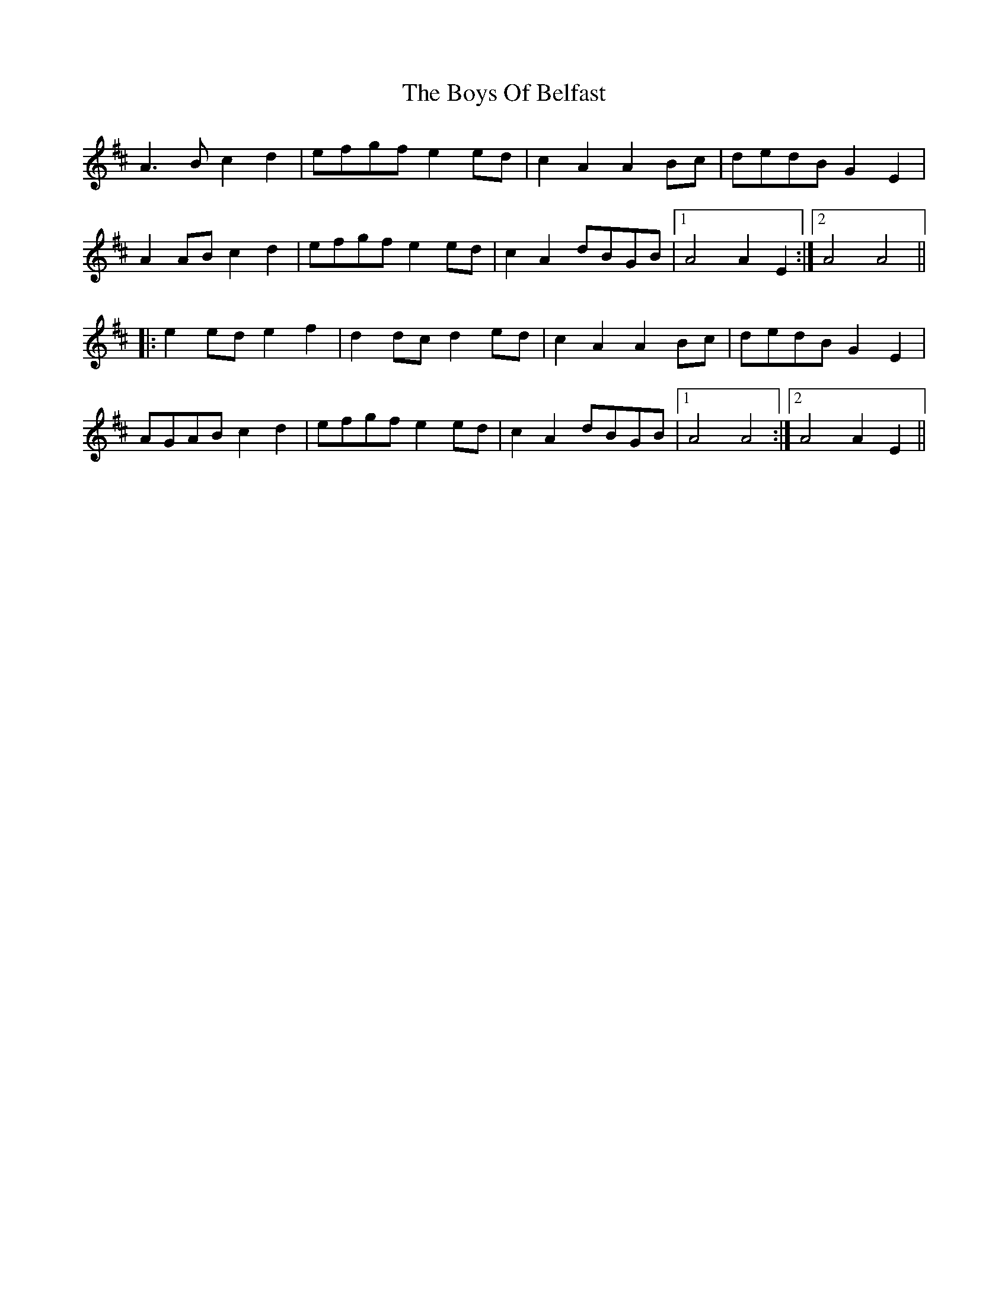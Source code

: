 X: 4744
T: Boys Of Belfast, The
R: march
M: 
K: Amixolydian
A3B c2d2|efgf e2ed|c2A2 A2Bc|dedB G2E2|
A2AB c2d2|efgf e2ed|c2A2 dBGB|1 A4 A2E2:|2 A4 A4||
|:e2ed e2f2|d2dc d2ed|c2A2 A2Bc|dedB G2E2|
AGAB c2d2|efgf e2ed|c2A2 dBGB|1 A4 A4:|2 A4 A2E2||

